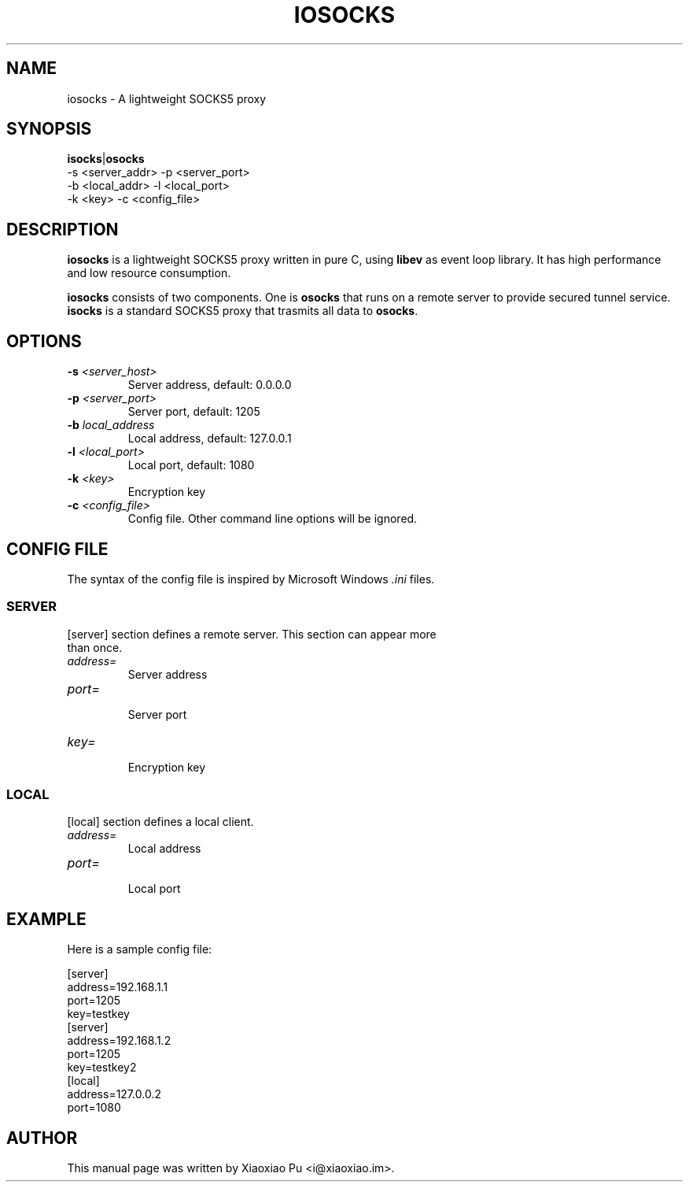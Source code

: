 .TH IOSOCKS 8 "Jan 5, 2014"
.SH NAME
iosocks \- A lightweight SOCKS5 proxy

.ds Is  \fBisocks\fR
.ds Os  \fBosocks\fR
.ds Me  \fBiosocks\fR

.SH SYNOPSIS
\*(Is|\*(Os
    \-s <server_addr>   \-p <server_port>
    \-b <local_addr>    \-l <local_port>
    \-k <key>           \-c <config_file>

.SH DESCRIPTION
\*(Me is a lightweight SOCKS5 proxy written in pure C, using \fBlibev\fR as event loop library. It has high performance and low resource consumption.
.PP
\*(Me consists of two components. One is \*(Os that runs on a remote server
to provide secured tunnel service. \*(Is is a standard SOCKS5 proxy that trasmits all data to \*(Os.
.PP

.SH OPTIONS
.TP
.B \-s \fI<server_host>\fR
Server address, default: 0.0.0.0
.TP
.B \-p \fI<server_port>\fR
Server port, default: 1205
.TP
.B \-b \fIlocal_address\fR
Local address, default: 127.0.0.1
.TP
.B \-l \fI<local_port>\fR
Local port, default: 1080
.TP
.B \-k \fI<key>\fR
Encryption key
.TP
.B \-c \fI<config_file>\fR
Config file. Other command line options will be ignored.

.SH CONFIG FILE
The syntax of the config file is inspired by Microsoft Windows \fI.ini\fP files.
.SS SERVER
.TP
[server] section defines a remote server. This section can appear more than once.
.TP
\fIaddress=\fR
.br
Server address
.TP
\fIport=\fR
.br
Server port
.TP
\fIkey=\fR
.br
Encryption key

.SS LOCAL
[local] section defines a local client.
.TP
.B \fIaddress=\fR
Local address
.br
.TP
.B \fIport=\fR
.br
Local port

.SH EXAMPLE
Here is a sample config file:

    [server]
    address=192.168.1.1
    port=1205
    key=testkey
    [server]
    address=192.168.1.2
    port=1205
    key=testkey2
    [local]
    address=127.0.0.2
    port=1080

.SH AUTHOR
.PP
This manual page was written by Xiaoxiao Pu <i@xiaoxiao.im>.

